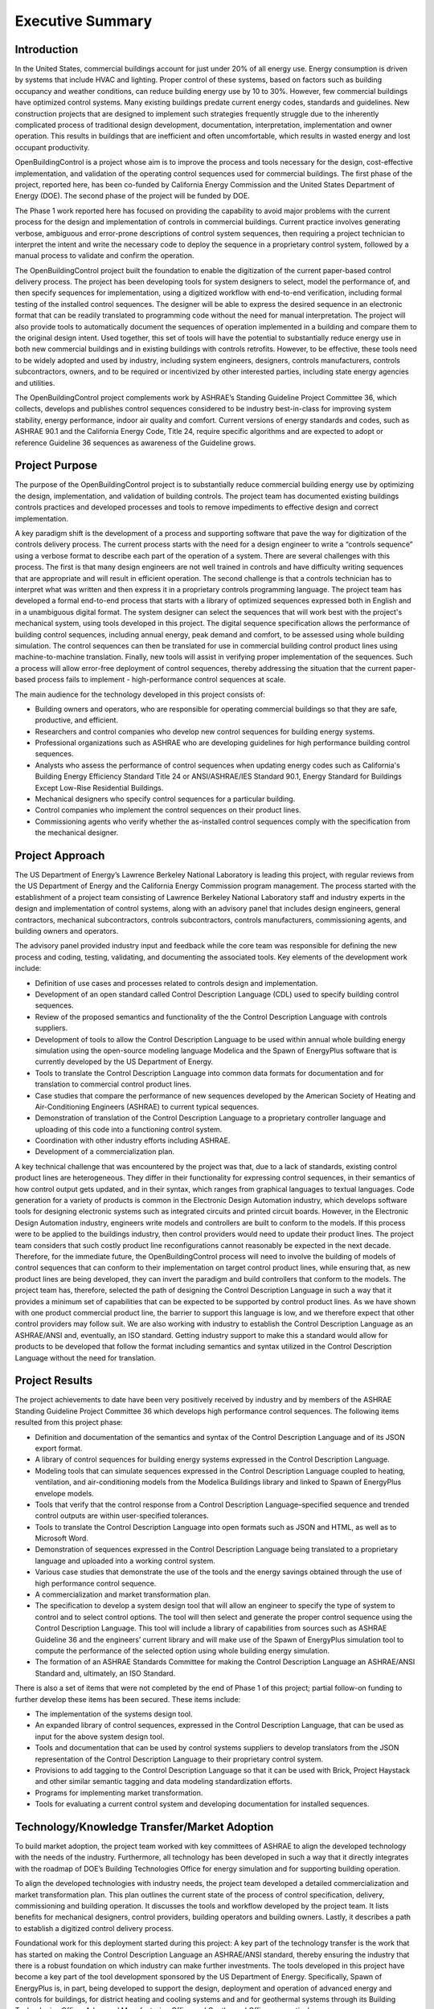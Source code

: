 Executive Summary
-----------------

.. |CDL| replace:: the Control Description Language

Introduction
^^^^^^^^^^^^

In the United States, commercial buildings account for just under 20%
of all energy use. Energy consumption is driven by systems that
include HVAC and lighting. Proper control of these systems, based on
factors such as building occupancy and weather conditions, can reduce
building energy use by 10 to 30%. However, few commercial buildings
have optimized control systems. Many existing buildings predate
current energy codes, standards and guidelines. New construction
projects that are designed to implement such strategies frequently
struggle due to the inherently complicated process of traditional
design development, documentation, interpretation, implementation and
owner operation. This results in buildings that are inefficient and
often uncomfortable, which results in wasted energy and lost occupant
productivity.

OpenBuildingControl is a project whose aim is to improve the process
and tools necessary for the design, cost-effective implementation, and
validation of the operating control sequences used for commercial
buildings. The first phase of the project, reported here, has been
co-funded by California Energy Commission and the United States Department of Energy (DOE).
The second phase of the project will be funded by DOE.

The Phase 1 work reported here has focused on providing the
capability to avoid major problems with the current process for the
design and implementation of controls in commercial buildings. Current
practice involves generating verbose, ambiguous and error-prone
descriptions of control system sequences, then requiring a project
technician to interpret the intent and write the necessary code to
deploy the sequence in a proprietary control system, followed by a
manual process to validate and confirm the operation.

The OpenBuildingControl project built the foundation to enable
the digitization of the
current paper-based control delivery process. The project has been
developing tools for
system designers to select, model the performance of, and then specify
sequences for implementation, using a digitized workflow with
end-to-end verification, including formal testing of the installed
control sequences. The designer will be able to express the desired
sequence in an electronic format that can be readily translated to
programming code without the need for manual interpretation. The
project will also provide tools to automatically document the
sequences of operation implemented in a building and compare them to
the original design intent. Used together, this set of tools will have
the potential to substantially reduce energy use in both new
commercial buildings and in existing buildings with controls retrofits.
However, to be effective, these tools need to be widely adopted and
used by industry, including system engineers, designers, controls
manufacturers, controls subcontractors, owners, and to be required or
incentivized by other interested parties, including state energy
agencies and utilities.

The OpenBuildingControl project complements work by ASHRAE’s Standing
Guideline Project Committee 36, which collects, develops and
publishes control sequences considered to be industry best-in-class
for improving system stability, energy performance, indoor air quality
and comfort. Current versions of energy standards and codes, such as
ASHRAE 90.1 and the California Energy Code, Title 24, require specific
algorithms and are expected to adopt or reference Guideline 36
sequences as awareness of the Guideline grows.


Project Purpose
^^^^^^^^^^^^^^^

The purpose of the OpenBuildingControl project is to substantially
reduce commercial building energy use by optimizing the design,
implementation, and validation of building controls. The project team
has documented existing buildings controls practices and developed
processes and tools to remove impediments to effective design and
correct implementation.

A key paradigm shift is the development of a process and supporting
software that pave the way for digitization of the controls delivery
process. The current process starts with the need for a design
engineer to write a “controls sequence” using a verbose format to
describe each part of the operation of a system. There are several
challenges with this process. The first is that many design engineers
are not well trained in controls and have difficulty writing sequences
that are appropriate and will result in efficient operation. The
second challenge is that a controls technician has to interpret what
was written and then express it in a proprietary controls programming
language. The project team has developed a formal end-to-end process
that starts with a library of optimized sequences expressed both in
English and in a  unambiguous digital format. The system designer can
select the sequences that will work best with the project's mechanical
system, using tools developed in this project. The digital sequence
specification allows the performance of building control sequences,
including annual energy, peak demand and comfort, to be assessed using
whole building simulation. The control sequences can then be
translated for use in commercial building control product lines using
machine-to-machine translation. Finally, new tools will assist in
verifying proper implementation of the sequences.  Such a process will
allow error-free deployment of control sequences, thereby addressing
the situation that the current paper-based process fails to implement
- high-performance control sequences at scale.

The main audience for the technology developed in this project
consists of:

* Building owners and operators, who are responsible for operating
  commercial buildings so that they are safe, productive, and efficient.

* Researchers and control companies who develop new control sequences
  for building energy systems.

* Professional organizations such as ASHRAE who are developing
  guidelines for high performance building control sequences.

* Analysts who assess the performance of control sequences when
  updating energy codes such as California's Building Energy Efficiency Standard
  Title 24 or ANSI/ASHRAE/IES Standard 90.1,
  Energy Standard for Buildings Except Low-Rise Residential Buildings.


* Mechanical designers who specify control sequences for a particular building.

* Control companies who implement the control sequences on their product lines.

* Commissioning agents who verify whether the as-installed control
  sequences comply with the specification from the mechanical designer.


Project Approach
^^^^^^^^^^^^^^^^

The US Department of Energy’s Lawrence Berkeley National Laboratory
is leading this project, with regular reviews from the
US Department of Energy and the California
Energy Commission program management. The process started with the
establishment of a project team consisting of Lawrence Berkeley
National Laboratory staff and industry experts in the design and
implementation of control systems, along with an advisory panel that
includes design engineers, general contractors, mechanical
subcontractors, controls subcontractors, controls manufacturers,
commissioning agents, and building owners and operators.

The advisory panel provided industry input and feedback while the core
team was responsible for defining the new process and coding, testing,
validating, and documenting the associated tools. Key elements of the
development work include:

* Definition of use cases and processes related to controls design and
  implementation.

* Development of an open standard called Control Description Language
  (CDL) used to specify building control sequences.

* Review of the proposed semantics and functionality of the |CDL| with
  controls suppliers.

* Development of tools to allow |CDL| to be used within annual whole
  building energy simulation using the open-source modeling language
  Modelica and the Spawn of EnergyPlus software that is currently
  developed by the US Department of Energy.

* Tools to translate |CDL| into common data formats for documentation
  and for translation to commercial control product lines.

* Case studies that compare the performance of new sequences developed
  by the American Society of Heating and Air-Conditioning Engineers
  (ASHRAE) to current typical sequences.

* Demonstration of translation of |CDL| to a proprietary controller
  language and uploading of this code into a functioning control system.

* Coordination with other industry efforts including ASHRAE.

* Development of a commercialization plan.

A key technical challenge that was encountered by the project was
that, due to a lack of standards, existing control product lines are
heterogeneous. They differ in their functionality for expressing
control sequences, in their semantics of how control output gets
updated, and in their syntax, which ranges from graphical languages to
textual languages. Code generation for a variety of products is common
in the Electronic Design Automation industry, which develops software
tools for designing electronic systems such as integrated circuits and
printed circuit boards. However, in the Electronic Design Automation
industry, engineers write models and controllers are built to conform
to the models. If this process were to be applied to the buildings
industry, then control providers would need to update their product
lines. The project team considers that such costly product line
reconfigurations cannot reasonably be expected in the next decade.
Therefore, for the immediate future, the OpenBuildingControl process
will need to involve the building of models of control sequences that
can conform to their implementation on target control product lines,
while ensuring that, as new product lines are being developed, they
can invert the paradigm and build controllers that conform to the
models. The project team has, therefore, selected the path of
designing |CDL| in such a way that it provides a minimum set of
capabilities that can be expected to be supported by control product
lines. As we have shown with one product commercial product line, the
barrier to support this language is low, and we therefore expect that
other control providers may follow suit. We are also working with
industry to establish |CDL| as an ASHRAE/ANSI
and, eventually, an ISO standard. Getting industry support to make
this a standard would allow for products to be developed that follow
the format including semantics and syntax utilized in |CDL| without
the need for translation.


Project Results
^^^^^^^^^^^^^^^

The project achievements to date have been very positively received by
industry and by members of the ASHRAE Standing
Guideline Project Committee 36 which develops high
performance control sequences. The following items resulted from this
project phase:

* Definition and documentation of the semantics and syntax of |CDL| and
  of its JSON export format.

* A library of control sequences for building energy systems expressed
  in |CDL|.

* Modeling tools that can simulate sequences expressed in |CDL| coupled
  to heating, ventilation, and air-conditioning models from the Modelica
  Buildings library and linked to Spawn of EnergyPlus envelope models.

* Tools that verify that the control response from a Control
  Description Language–specified sequence and trended control outputs
  are within user-specified tolerances.

* Tools to translate |CDL| into open formats such as JSON and HTML, as
  well as to Microsoft Word.

* Demonstration of sequences expressed in |CDL| being translated to a
  proprietary language and uploaded into a working control system.

* Various case studies that demonstrate the use of the tools and the
  energy savings obtained through the use of high performance control sequence.

* A commercialization and market transformation plan.

* The specification to develop a system design tool that will allow an
  engineer to specify the type of system to control and to select
  control options. The tool will then select and generate the proper
  control sequence using |CDL|. This tool will include a library of
  capabilities from sources such as ASHRAE Guideline 36 and the
  engineers’ current library and will make use of the Spawn of
  EnergyPlus simulation tool to compute the performance of the selected
  option using whole building energy simulation.

* The formation of an ASHRAE Standards Committee for making |CDL| an
  ASHRAE/ANSI Standard and, ultimately, an ISO Standard.

There is also a set of items that were not completed by the end of
Phase 1 of this project; partial follow-on funding to further develop
these items has been secured. These items include:

* The implementation of the systems design tool.

* An expanded library of control sequences, expressed in |CDL|, that can
  be used as input for the above system design tool.

* Tools and documentation that can be used by control systems
  suppliers to develop translators from the JSON representation of |CDL|
  to their proprietary control system.

* Provisions to add tagging to |CDL| so that it can be used with Brick,
  Project Haystack and other similar semantic tagging and data modeling
  standardization efforts.

* Programs for implementing market transformation.

* Tools for evaluating a current control system and developing
  documentation for installed sequences.


Technology/Knowledge Transfer/Market Adoption
^^^^^^^^^^^^^^^^^^^^^^^^^^^^^^^^^^^^^^^^^^^^^

To build market adoption, the project team worked with key committees
of ASHRAE to align the developed technology with the needs of the industry.
Furthermore, all technology has been
developed in such a way that it directly integrates with the roadmap
of DOE’s Building Technologies Office for energy simulation and for
supporting building operation.

To align the developed technologies with industry needs, the project
team developed a detailed commercialization and market transformation
plan. This plan outlines the current state of the process
of control specification, delivery, commissioning and building operation.
It discusses the tools and workflow developed by the project team.
It lists benefits for mechanical designers, control providers,
building operators and building owners.
Lastly, it describes a path to establish
a digitized control delivery process.

Foundational work for this deployment started during this project:
A key part of the technology transfer
is the work that has started on making |CDL| an ASHRAE/ANSI standard,
thereby ensuring the industry that there is a robust foundation on
which industry can make further investments.
The tools developed in this project have become a key part of the
tool development sponsored by the US Department of Energy.
Specifically, Spawn of EnergyPlus is, in part,
being developed to support the design, deployment and operation of advanced
energy and controls for buildings,
for district heating and cooling systems and
and for geothermal systems through its
Building Technologies Office, Advanced Manufacturing Office and
Geothermal Office, respectively.

To support the update of
energy codes, such as California's Building Energy
Efficiency Standard Title 24 or ANSI/ASHRAE/IES Standard 90.1,
we anticipate that analysts will use |CDL| together with Spawn of
EnergyPlus. This will allow analyzing the energy impacts of measures
related to building control across a portfolio of buildings in different
climate zones.
Moreover, prescriptive code may state what control sequences need to
be used and they could then provide the specification of these control sequences in
|CDL| for use in project specifications and for implementation on the
building’s control system.


Benefits to California
^^^^^^^^^^^^^^^^^^^^^^

This project will benefit both the State of California and the rest of
the US — and, ideally, the world. The key benefits are as follows:

* *Reduced cost to design and implement advanced controls*. This
  project will make the use of these advanced controls more cost
  effective for new construction and, even more importantly, for
  retrofit, where costs and complexity are often impediments to
  implementation.

* *Improved energy efficiency*. The project team has documented the
  potential to reduce heating, ventilation, and air-conditioning system
  energy use by 30% through the use of advanced controls for secondary
  HVAC systems. The team is confident that this approach can be extended
  to other building systems, including primary systems, lighting
  systems, and active façade systems. The ability to reduce building
  energy use is a significant benefit for the state and is essential to
  achieving California’s 2030 goal of having all new commercial
  buildings, and 50% of commercial buildings being retrofitted, be net
  zero energy.

The adoption of OpenBuildingControl will result in improved design and
implementation of commercial building controls.
The energy savings from widespread adoption of the processes and tools can be estimated as follows.
A major barrier to achieving the state’s statutory energy goals is
the failure of most commercial buildings to perform close to the technical potential
of the design and its associated equipment. An LBNL meta-study identified 16% median actual savings
from retro-commissioning and a study of 481 operational issues identified in existing commercial buildings
found that control problems accounted for more than 75% of the potential energy savings.
Therefore, we assume that around 75% of the 16% energy savings, equal to a total of 12% of energy savings,
associated with commissioning are related to controls.
Assuming that the technologies to be developed in the proposed project can save 12% in the 50% of
commercial building floor area higher than 50,000 sf, we will assume our technology can reduce energy consumption
on average across all commercial buildings by 6%.

The National savings are estimated as follows:
Commercial buildings consume annually about 4.24 quads (1240 TWh) of electricity and 2.25 quads (659 TWh) of gas.
The 6% savings correspond to
0.254 quads (74.4 TWh) of electricity and
0.135 quads (39.6 TWh) of gas.
Assuming a price of 0.1 $/kWh electricity
and 8 $/(1000 ft3) of gas (corresponding
to 0.027 $/kWh), the cost savings would be $7.44B in electricity and $1.07B in gas.

The California savings are estimated as follows:
CA commercial building consume annually about 0.23 quads (67.1 TWh) of electricity and
1278.6 Mtherms (37.4 TWh) of gas.
The 6% savings correspond to
0.0152 quads (4.46 TWh) of electricity and
0.0081 quads (2.38 TWh) of gas.
Assuming the same energy costs as above,
the cost savings would be $0.45B in electricity and $0.064B in gas.
